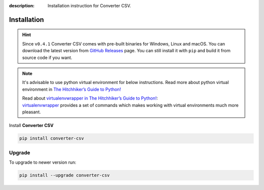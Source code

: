 :description: Installation instruction for Converter CSV.

############
Installation
############


.. hint::

    Since ``v0.4.1`` Converter CSV comes with pre-built binaries for Windows, Linux and macOS. You can download the latest version from 
    `GitHub Releases <https://github.com/LimberDuck/converter-csv/releases>`_ page. 
    You can still install it with ``pip`` and build it from source code if you want.

.. note::

    It's advisable to use python virtual environment for below instructions. Read more about python virtual environment in `The Hitchhiker’s Guide to Python! <https://docs.python-guide.org/dev/virtualenvs/>`_
    
    | Read about `virtualenvwrapper in The Hitchhiker’s Guide to Python! <https://docs.python-guide.org/dev/virtualenvs/#virtualenvwrapper>`_:
    | `virtualenvwrapper <https://virtualenvwrapper.readthedocs.io>`_ provides a set of commands which makes working with virtual environments much more pleasant.


Install **Converter CSV**
    
.. code-block:: shell
    
    pip install converter-csv

.. _converter-csv-upgrade:

Upgrade
#######
    
To upgrade to newer version run:

.. code-block:: shell
    
    pip install --upgrade converter-csv